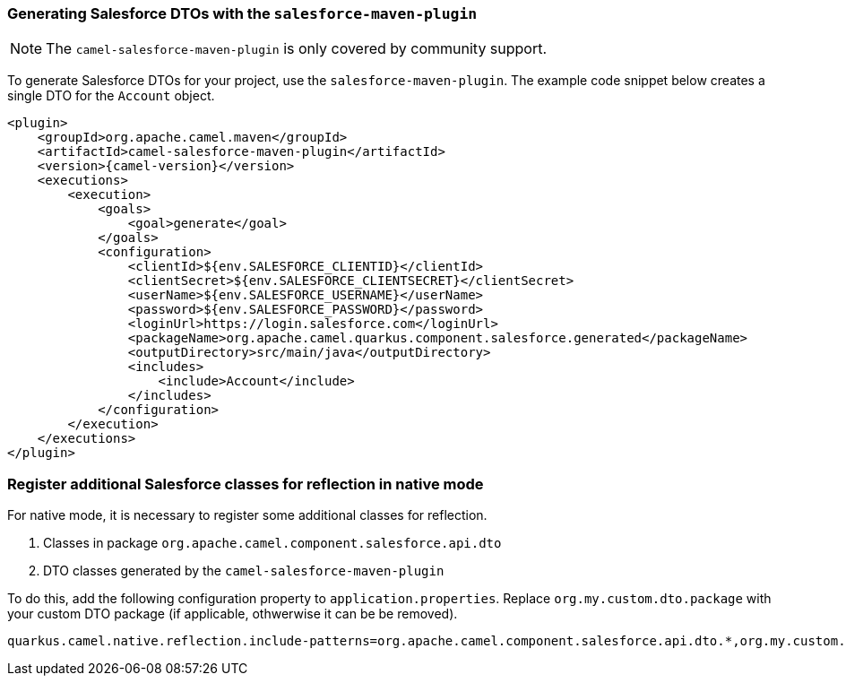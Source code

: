 === Generating Salesforce DTOs with the `salesforce-maven-plugin`

[NOTE]
====
The `camel-salesforce-maven-plugin` is only covered by community support.
====

To generate Salesforce DTOs for your project, use the `salesforce-maven-plugin`. The example code snippet below creates a single DTO for the `Account` object.

[source,xml,subs="attributes+"]
----
<plugin>
    <groupId>org.apache.camel.maven</groupId>
    <artifactId>camel-salesforce-maven-plugin</artifactId>
    <version>{camel-version}</version>
    <executions>
        <execution>
            <goals>
                <goal>generate</goal>
            </goals>
            <configuration>
                <clientId>${env.SALESFORCE_CLIENTID}</clientId>
                <clientSecret>${env.SALESFORCE_CLIENTSECRET}</clientSecret>
                <userName>${env.SALESFORCE_USERNAME}</userName>
                <password>${env.SALESFORCE_PASSWORD}</password>
                <loginUrl>https://login.salesforce.com</loginUrl>
                <packageName>org.apache.camel.quarkus.component.salesforce.generated</packageName>
                <outputDirectory>src/main/java</outputDirectory>
                <includes>
                    <include>Account</include>
                </includes>
            </configuration>
        </execution>
    </executions>
</plugin>
----

=== Register additional Salesforce classes for reflection in native mode

For native mode, it is necessary to register some additional classes for reflection.

1. Classes in package `org.apache.camel.component.salesforce.api.dto`
2. DTO classes generated by the `camel-salesforce-maven-plugin`

To do this, add the following configuration property to `application.properties`. Replace `org.my.custom.dto.package` with your custom DTO package (if applicable, othwerwise it can be be removed).

[source,properties]
----
quarkus.camel.native.reflection.include-patterns=org.apache.camel.component.salesforce.api.dto.*,org.my.custom.dto.package.*
----
